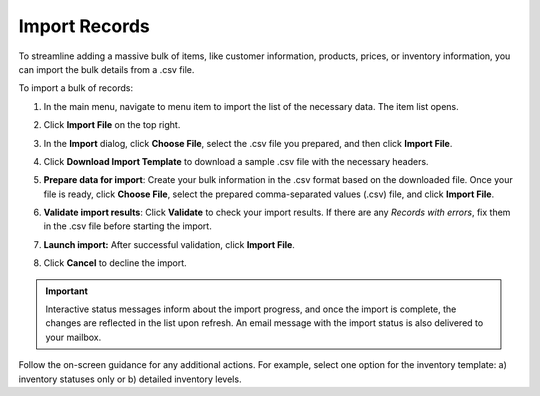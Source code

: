 .. _import-records:

Import Records
==============

To streamline adding a massive bulk of items, like customer information, products, prices, or inventory information, you can import the bulk details from a .csv file.

.. begin 1

To import a bulk of records:

1. In the main menu, navigate to |menu|. The |item| list opens.

2. Click **Import File** on the top right.

3. In the **Import** dialog, click **Choose File**, select the .csv file you prepared, and then click **Import File**.

   |image|

4. Click **Download Import Template** to download a sample .csv file with the necessary headers.

5. **Prepare data for import**: Create your bulk information in the .csv format based on the downloaded file. Once your file is ready, click **Choose File**, select the prepared comma-separated values (.csv) file, and click **Import File**.

6. **Validate import results**: Click **Validate** to check your import results. If there are any *Records with errors*, fix them in the .csv file before starting the import.

7. **Launch import:** After successful validation, click **Import File**.

8. Click **Cancel** to decline the import.

.. important:: Interactive status messages inform about the import progress, and once the import is complete, the changes are reflected in the list upon refresh. An email message with the import status is also delivered to your mailbox.

Follow the on-screen guidance for any additional actions. For example, select one option for the inventory template: a) inventory statuses only or b) detailed inventory levels.

.. raw:: HTML

   <iframe width="560" height="315" src="https://www.youtube.com/embed/p5HrsdMUB7A" title="YouTube video player" frameborder="0" allow="accelerometer; autoplay; clipboard-write; encrypted-media; gyroscope; picture-in-picture" allowfullscreen></iframe>


.. |menu| replace::  menu item to import the list of the necessary data

.. |item| replace:: item

.. |image| image::  /user/img/getting_started/records/import_1.png